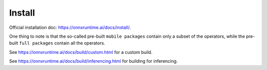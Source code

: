 Install
=======

Official installation doc: `<https://onnxruntime.ai/docs/install/>`_.

One thing to note is that the so-called pre-built ``mobile packages``
contain only a subset of the operators, while the pre-built ``full packages``
contain all the operators.

See `<https://onnxruntime.ai/docs/build/custom.html>`_ for a custom build.

See `<https://onnxruntime.ai/docs/build/inferencing.html>`_ for building for inferencing.

